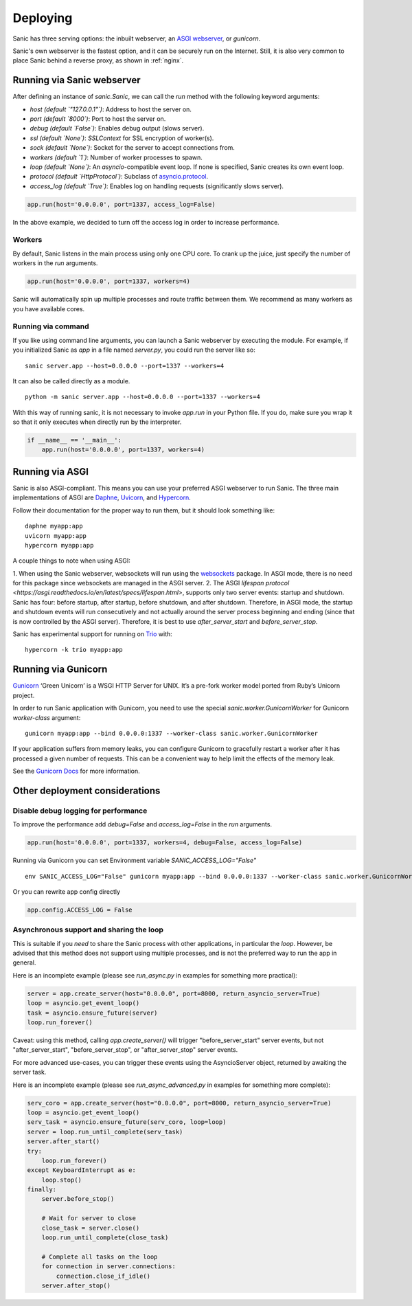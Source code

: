 Deploying
=========

Sanic has three serving options: the inbuilt webserver,
an `ASGI webserver <https://asgi.readthedocs.io/en/latest/implementations.html>`_, or `gunicorn`.

Sanic's own webserver is the fastest option, and it can be securely run on
the Internet. Still, it is also very common to place Sanic behind a reverse
proxy, as shown in :ref:`nginx`.

Running via Sanic webserver
---------------------------

After defining an instance of `sanic.Sanic`, we can call the `run` method with the following
keyword arguments:

- `host` *(default `"127.0.0.1"`)*: Address to host the server on.
- `port` *(default `8000`)*: Port to host the server on.
- `debug` *(default `False`)*: Enables debug output (slows server).
- `ssl` *(default `None`)*: `SSLContext` for SSL encryption of worker(s).
- `sock` *(default `None`)*: Socket for the server to accept connections from.
- `workers` *(default `1`)*: Number of worker processes to spawn.
- `loop` *(default `None`)*: An `asyncio`-compatible event loop. If none is specified, Sanic creates its own event loop.
- `protocol` *(default `HttpProtocol`)*: Subclass of `asyncio.protocol <https://docs.python.org/3/library/asyncio-protocol.html#protocol-classes>`_.
- `access_log` *(default `True`)*: Enables log on handling requests (significantly slows server).

.. code-block:: python

    app.run(host='0.0.0.0', port=1337, access_log=False)

In the above example, we decided to turn off the access log in order to increase performance.

Workers
~~~~~~~

By default, Sanic listens in the main process using only one CPU core. To crank
up the juice, just specify the number of workers in the `run` arguments.

.. code-block:: python

    app.run(host='0.0.0.0', port=1337, workers=4)

Sanic will automatically spin up multiple processes and route traffic between
them. We recommend as many workers as you have available cores.

Running via command
~~~~~~~~~~~~~~~~~~~

If you like using command line arguments, you can launch a Sanic webserver by
executing the module. For example, if you initialized Sanic as `app` in a file
named `server.py`, you could run the server like so:

::

    sanic server.app --host=0.0.0.0 --port=1337 --workers=4

It can also be called directly as a module.

::

    python -m sanic server.app --host=0.0.0.0 --port=1337 --workers=4

With this way of running sanic, it is not necessary to invoke `app.run` in your
Python file. If you do, make sure you wrap it so that it only executes when
directly run by the interpreter.

.. code-block:: python

    if __name__ == '__main__':
        app.run(host='0.0.0.0', port=1337, workers=4)

Running via ASGI
----------------

Sanic is also ASGI-compliant. This means you can use your preferred ASGI webserver
to run Sanic. The three main implementations of ASGI are
`Daphne <http://github.com/django/daphne>`_, `Uvicorn <https://www.uvicorn.org/>`_,
and `Hypercorn <https://pgjones.gitlab.io/hypercorn/index.html>`_.

Follow their documentation for the proper way to run them, but it should look
something like:

::

    daphne myapp:app
    uvicorn myapp:app
    hypercorn myapp:app

A couple things to note when using ASGI:

1. When using the Sanic webserver, websockets will run using the `websockets <https://websockets.readthedocs.io/>`_ package.
In ASGI mode, there is no need for this package since websockets are managed in the ASGI server.
2. The ASGI `lifespan protocol <https://asgi.readthedocs.io/en/latest/specs/lifespan.html>`, supports
only two server events: startup and shutdown. Sanic has four: before startup, after startup,
before shutdown, and after shutdown. Therefore, in ASGI mode, the startup and shutdown events will
run consecutively and not actually around the server process beginning and ending (since that
is now controlled by the ASGI server). Therefore, it is best to use `after_server_start` and
`before_server_stop`.

Sanic has experimental support for running on `Trio <https://trio.readthedocs.io/en/stable/>`_ with::

    hypercorn -k trio myapp:app


Running via Gunicorn
--------------------

`Gunicorn <http://gunicorn.org/>`_ ‘Green Unicorn’ is a WSGI HTTP Server for UNIX.
It’s a pre-fork worker model ported from Ruby’s Unicorn project.

In order to run Sanic application with Gunicorn, you need to use the special `sanic.worker.GunicornWorker`
for Gunicorn `worker-class` argument:

::

    gunicorn myapp:app --bind 0.0.0.0:1337 --worker-class sanic.worker.GunicornWorker


If your application suffers from memory leaks, you can configure Gunicorn to gracefully restart a worker
after it has processed a given number of requests. This can be a convenient way to help limit the effects
of the memory leak.

See the `Gunicorn Docs <http://docs.gunicorn.org/en/latest/settings.html#max-requests>`_ for more information.

Other deployment considerations
-------------------------------

Disable debug logging for performance
~~~~~~~~~~~~~~~~~~~~~~~~~~~~~~~~~~~~~

To improve the performance add `debug=False` and `access_log=False` in the `run` arguments.

.. code-block:: python

    app.run(host='0.0.0.0', port=1337, workers=4, debug=False, access_log=False)

Running via Gunicorn you can set Environment variable `SANIC_ACCESS_LOG="False"`

::

    env SANIC_ACCESS_LOG="False" gunicorn myapp:app --bind 0.0.0.0:1337 --worker-class sanic.worker.GunicornWorker --log-level warning

Or you can rewrite app config directly

.. code-block:: python

    app.config.ACCESS_LOG = False

Asynchronous support and sharing the loop
~~~~~~~~~~~~~~~~~~~~~~~~~~~~~~~~~~~~~~~~~

This is suitable if you *need* to share the Sanic process with other applications, in particular the `loop`.
However, be advised that this method does not support using multiple processes, and is not the preferred way
to run the app in general.

Here is an incomplete example (please see `run_async.py` in examples for something more practical):

.. code-block:: python

    server = app.create_server(host="0.0.0.0", port=8000, return_asyncio_server=True)
    loop = asyncio.get_event_loop()
    task = asyncio.ensure_future(server)
    loop.run_forever()

Caveat: using this method, calling `app.create_server()` will trigger "before_server_start" server events, but not
"after_server_start", "before_server_stop", or "after_server_stop" server events.

For more advanced use-cases, you can trigger these events using the AsyncioServer object, returned by awaiting
the server task.

Here is an incomplete example (please see `run_async_advanced.py` in examples for something more complete):

.. code-block:: python

    serv_coro = app.create_server(host="0.0.0.0", port=8000, return_asyncio_server=True)
    loop = asyncio.get_event_loop()
    serv_task = asyncio.ensure_future(serv_coro, loop=loop)
    server = loop.run_until_complete(serv_task)
    server.after_start()
    try:
        loop.run_forever()
    except KeyboardInterrupt as e:
        loop.stop()
    finally:
        server.before_stop()

        # Wait for server to close
        close_task = server.close()
        loop.run_until_complete(close_task)

        # Complete all tasks on the loop
        for connection in server.connections:
            connection.close_if_idle()
        server.after_stop()
